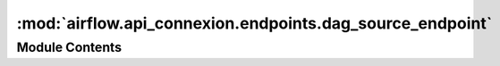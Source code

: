 :mod:`airflow.api_connexion.endpoints.dag_source_endpoint`
==========================================================

.. py:module:: airflow.api_connexion.endpoints.dag_source_endpoint


Module Contents
---------------

.. data:: log
   

   

.. function:: get_dag_source(file_token: str)
   Get source code using file token


